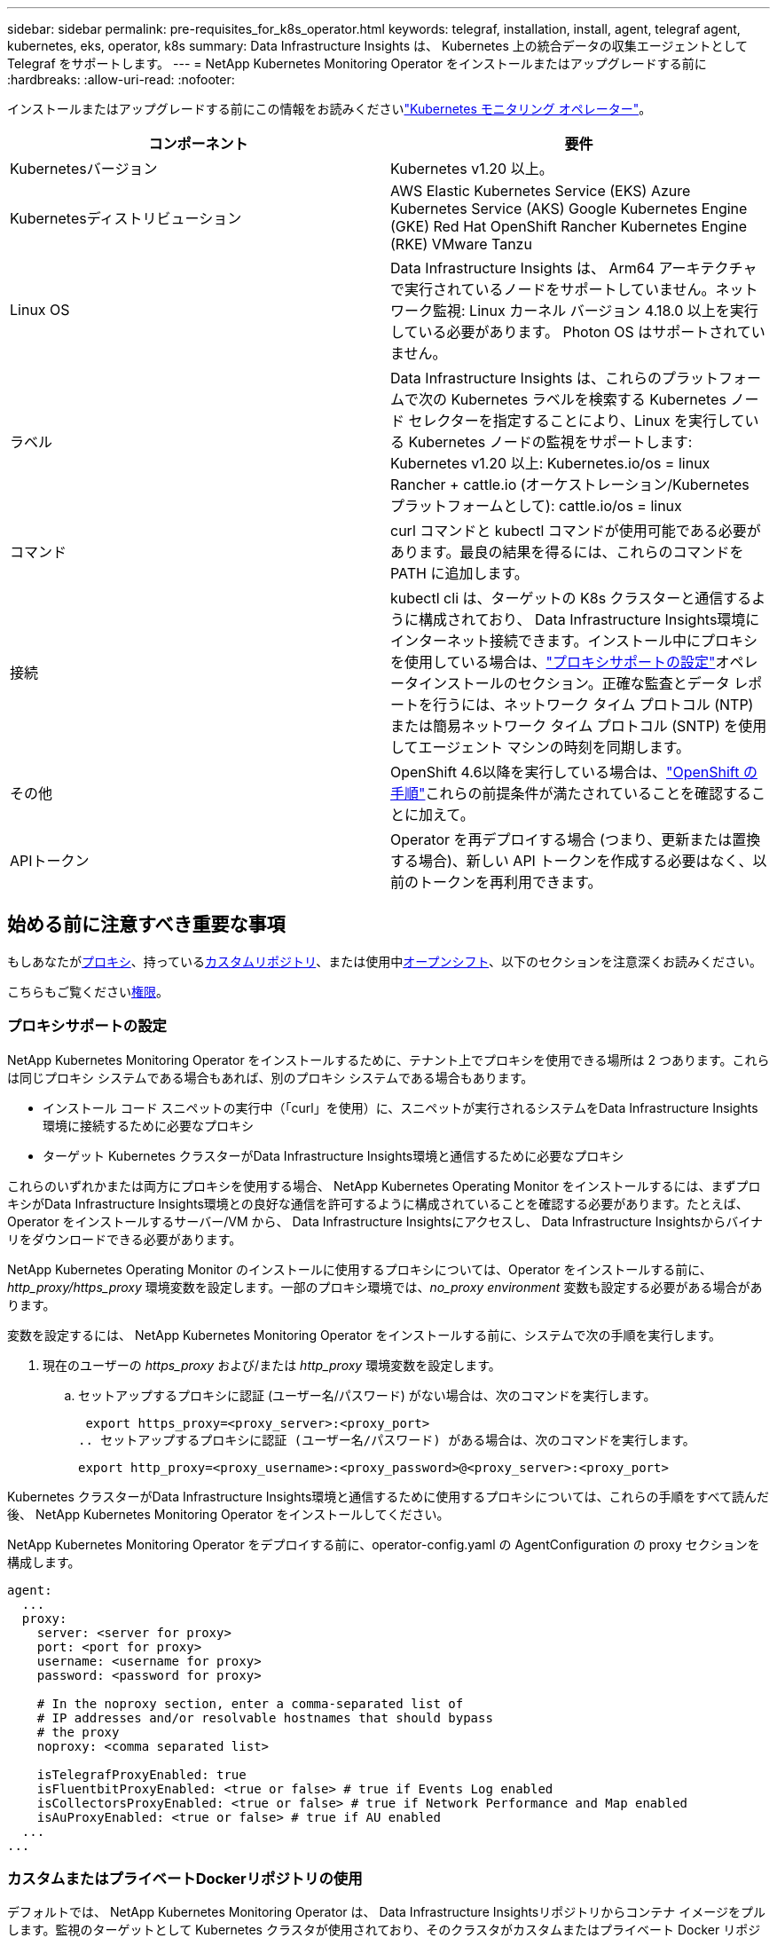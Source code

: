 ---
sidebar: sidebar 
permalink: pre-requisites_for_k8s_operator.html 
keywords: telegraf, installation, install, agent, telegraf agent, kubernetes, eks, operator, k8s 
summary: Data Infrastructure Insights は、 Kubernetes 上の統合データの収集エージェントとして Telegraf をサポートします。 
---
= NetApp Kubernetes Monitoring Operator をインストールまたはアップグレードする前に
:hardbreaks:
:allow-uri-read: 
:nofooter: 


[role="lead"]
インストールまたはアップグレードする前にこの情報をお読みくださいlink:task_config_telegraf_agent_k8s.html["Kubernetes モニタリング オペレーター"]。

|===
| コンポーネント | 要件 


| Kubernetesバージョン | Kubernetes v1.20 以上。 


| Kubernetesディストリビューション | AWS Elastic Kubernetes Service (EKS) Azure Kubernetes Service (AKS) Google Kubernetes Engine (GKE) Red Hat OpenShift Rancher Kubernetes Engine (RKE) VMware Tanzu 


| Linux OS | Data Infrastructure Insights は、 Arm64 アーキテクチャで実行されているノードをサポートしていません。ネットワーク監視: Linux カーネル バージョン 4.18.0 以上を実行している必要があります。  Photon OS はサポートされていません。 


| ラベル | Data Infrastructure Insights は、これらのプラットフォームで次の Kubernetes ラベルを検索する Kubernetes ノード セレクターを指定することにより、Linux を実行している Kubernetes ノードの監視をサポートします: Kubernetes v1.20 以上: Kubernetes.io/os = linux Rancher + cattle.io (オーケストレーション/Kubernetes プラットフォームとして): cattle.io/os = linux 


| コマンド | curl コマンドと kubectl コマンドが使用可能である必要があります。最良の結果を得るには、これらのコマンドを PATH に追加します。 


| 接続 | kubectl cli は、ターゲットの K8s クラスターと通信するように構成されており、 Data Infrastructure Insights環境にインターネット接続できます。インストール中にプロキシを使用している場合は、link:task_config_telegraf_agent_k8s.html#configuring-proxy-support["プロキシサポートの設定"]オペレータインストールのセクション。正確な監査とデータ レポートを行うには、ネットワーク タイム プロトコル (NTP) または簡易ネットワーク タイム プロトコル (SNTP) を使用してエージェント マシンの時刻を同期します。 


| その他 | OpenShift 4.6以降を実行している場合は、link:task_config_telegraf_agent_k8s.html#openshift-instructions["OpenShift の手順"]これらの前提条件が満たされていることを確認することに加えて。 


| APIトークン | Operator を再デプロイする場合 (つまり、更新または置換する場合)、新しい API トークンを作成する必要はなく、以前のトークンを再利用できます。 
|===


== 始める前に注意すべき重要な事項

もしあなたが<<configuring-proxy-support,プロキシ>>、持っている<<using-a-custom-or-private-docker-repository,カスタムリポジトリ>>、または使用中<<openshift-instructions,オープンシフト>>、以下のセクションを注意深くお読みください。

こちらもご覧ください<<権限,権限>>。



=== プロキシサポートの設定

NetApp Kubernetes Monitoring Operator をインストールするために、テナント上でプロキシを使用できる場所は 2 つあります。これらは同じプロキシ システムである場合もあれば、別のプロキシ システムである場合もあります。

* インストール コード スニペットの実行中（「curl」を使用）に、スニペットが実行されるシステムをData Infrastructure Insights環境に接続するために必要なプロキシ
* ターゲット Kubernetes クラスターがData Infrastructure Insights環境と通信するために必要なプロキシ


これらのいずれかまたは両方にプロキシを使用する場合、 NetApp Kubernetes Operating Monitor をインストールするには、まずプロキシがData Infrastructure Insights環境との良好な通信を許可するように構成されていることを確認する必要があります。たとえば、Operator をインストールするサーバー/VM から、 Data Infrastructure Insightsにアクセスし、 Data Infrastructure Insightsからバイナリをダウンロードできる必要があります。

NetApp Kubernetes Operating Monitor のインストールに使用するプロキシについては、Operator をインストールする前に、_http_proxy/https_proxy_ 環境変数を設定します。一部のプロキシ環境では、_no_proxy environment_ 変数も設定する必要がある場合があります。

変数を設定するには、 NetApp Kubernetes Monitoring Operator をインストールする前に、システムで次の手順を実行します。

. 現在のユーザーの _https_proxy_ および/または _http_proxy_ 環境変数を設定します。
+
.. セットアップするプロキシに認証 (ユーザー名/パスワード) がない場合は、次のコマンドを実行します。
+
 export https_proxy=<proxy_server>:<proxy_port>
.. セットアップするプロキシに認証 (ユーザー名/パスワード) がある場合は、次のコマンドを実行します。
+
 export http_proxy=<proxy_username>:<proxy_password>@<proxy_server>:<proxy_port>




Kubernetes クラスターがData Infrastructure Insights環境と通信するために使用するプロキシについては、これらの手順をすべて読んだ後、 NetApp Kubernetes Monitoring Operator をインストールしてください。

NetApp Kubernetes Monitoring Operator をデプロイする前に、operator-config.yaml の AgentConfiguration の proxy セクションを構成します。

[listing]
----
agent:
  ...
  proxy:
    server: <server for proxy>
    port: <port for proxy>
    username: <username for proxy>
    password: <password for proxy>

    # In the noproxy section, enter a comma-separated list of
    # IP addresses and/or resolvable hostnames that should bypass
    # the proxy
    noproxy: <comma separated list>

    isTelegrafProxyEnabled: true
    isFluentbitProxyEnabled: <true or false> # true if Events Log enabled
    isCollectorsProxyEnabled: <true or false> # true if Network Performance and Map enabled
    isAuProxyEnabled: <true or false> # true if AU enabled
  ...
...
----


=== カスタムまたはプライベートDockerリポジトリの使用

デフォルトでは、 NetApp Kubernetes Monitoring Operator は、 Data Infrastructure Insightsリポジトリからコンテナ イメージをプルします。監視のターゲットとして Kubernetes クラスタが使用されており、そのクラスタがカスタムまたはプライベート Docker リポジトリまたはコンテナ レジストリからのみコンテナ イメージをプルするように構成されている場合は、 NetApp Kubernetes Monitoring Operator に必要なコンテナへのアクセスを構成する必要があります。

NetApp Monitoring Operator インストール タイルから「イメージ プル スニペット」を実行します。このコマンドは、 Data Infrastructure Insightsリポジトリにログインし、オペレーターのすべてのイメージ依存関係をプルし、 Data Infrastructure Insightsリポジトリからログアウトします。プロンプトが表示されたら、提供されたリポジトリの一時パスワードを入力します。このコマンドは、オプション機能を含む、オペレータが使用するすべてのイメージをダウンロードします。これらの画像がどの機能に使用されているかについては、以下を参照してください。

コアオペレーター機能とKubernetesモニタリング

* netapp 監視
* kube-rbac-プロキシ
* kube-state-metrics
* テレグラフ
* ディストロレスルートユーザー


イベントログ

* 流暢なビット
* kubernetes イベント エクスポーター


ネットワークパフォーマンスとマップ

* ci-net-オブザーバー


企業ポリシーに従って、オペレーターの Docker イメージをプライベート/ローカル/エンタープライズ Docker リポジトリにプッシュします。リポジトリ内のこれらのイメージへのイメージ タグとディレクトリ パスが、 Data Infrastructure Insightsリポジトリのものと一致していることを確認します。

operator-deployment.yaml の monitoring-operator デプロイメントを編集し、すべてのイメージ参照を変更してプライベート Docker リポジトリを使用します。

....
image: <docker repo of the enterprise/corp docker repo>/kube-rbac-proxy:<kube-rbac-proxy version>
image: <docker repo of the enterprise/corp docker repo>/netapp-monitoring:<version>
....
新しい docker リポジトリの場所を反映するように、operator-config.yaml の AgentConfiguration を編集します。プライベート リポジトリ用に新しい imagePullSecret を作成します。詳細については、_https://kubernetes.io/docs/tasks/configure-pod-container/pull-image-private-registry/_ を参照してください。

[listing]
----
agent:
  ...
  # An optional docker registry where you want docker images to be pulled from as compared to CI's docker registry
  # Please see documentation for link:task_config_telegraf_agent_k8s.html#using-a-custom-or-private-docker-repository[using a custom or private docker repository].
  dockerRepo: your.docker.repo/long/path/to/test
  # Optional: A docker image pull secret that maybe needed for your private docker registry
  dockerImagePullSecret: docker-secret-name
----


=== OpenShift の手順

OpenShift 4.6 以降で実行している場合は、_operator-config.yaml_ の AgentConfiguration を編集して、_runPrivileged_ 設定を有効にする必要があります。

....
# Set runPrivileged to true SELinux is enabled on your kubernetes nodes
runPrivileged: true
....
Openshift は、一部の Kubernetes コンポーネントへのアクセスをブロックする可能性のある追加のセキュリティ レベルを実装する場合があります。



=== 権限

監視対象のクラスタに、ClusterRoleを持たないカスタムリソースが含まれている場合、link:https://kubernetes.io/docs/reference/access-authn-authz/rbac/#aggregated-clusterroles["表示する集計"]イベント ログでこれらのリソースを監視するには、オペレーターにこれらのリソースへのアクセスを手動で許可する必要があります。

. インストール前に _operator-additional-permissions.yaml_ を編集するか、インストール後にリソース _ClusterRole/<namespace>-additional-permissions_ を編集します。
. 動詞 ["get", "watch", "list"] を使用して、目的の apiGroup とリソースの新しいルールを作成します。参照\https://kubernetes.io/docs/reference/access-authn-authz/rbac/
. 変更をクラスターに適用する

